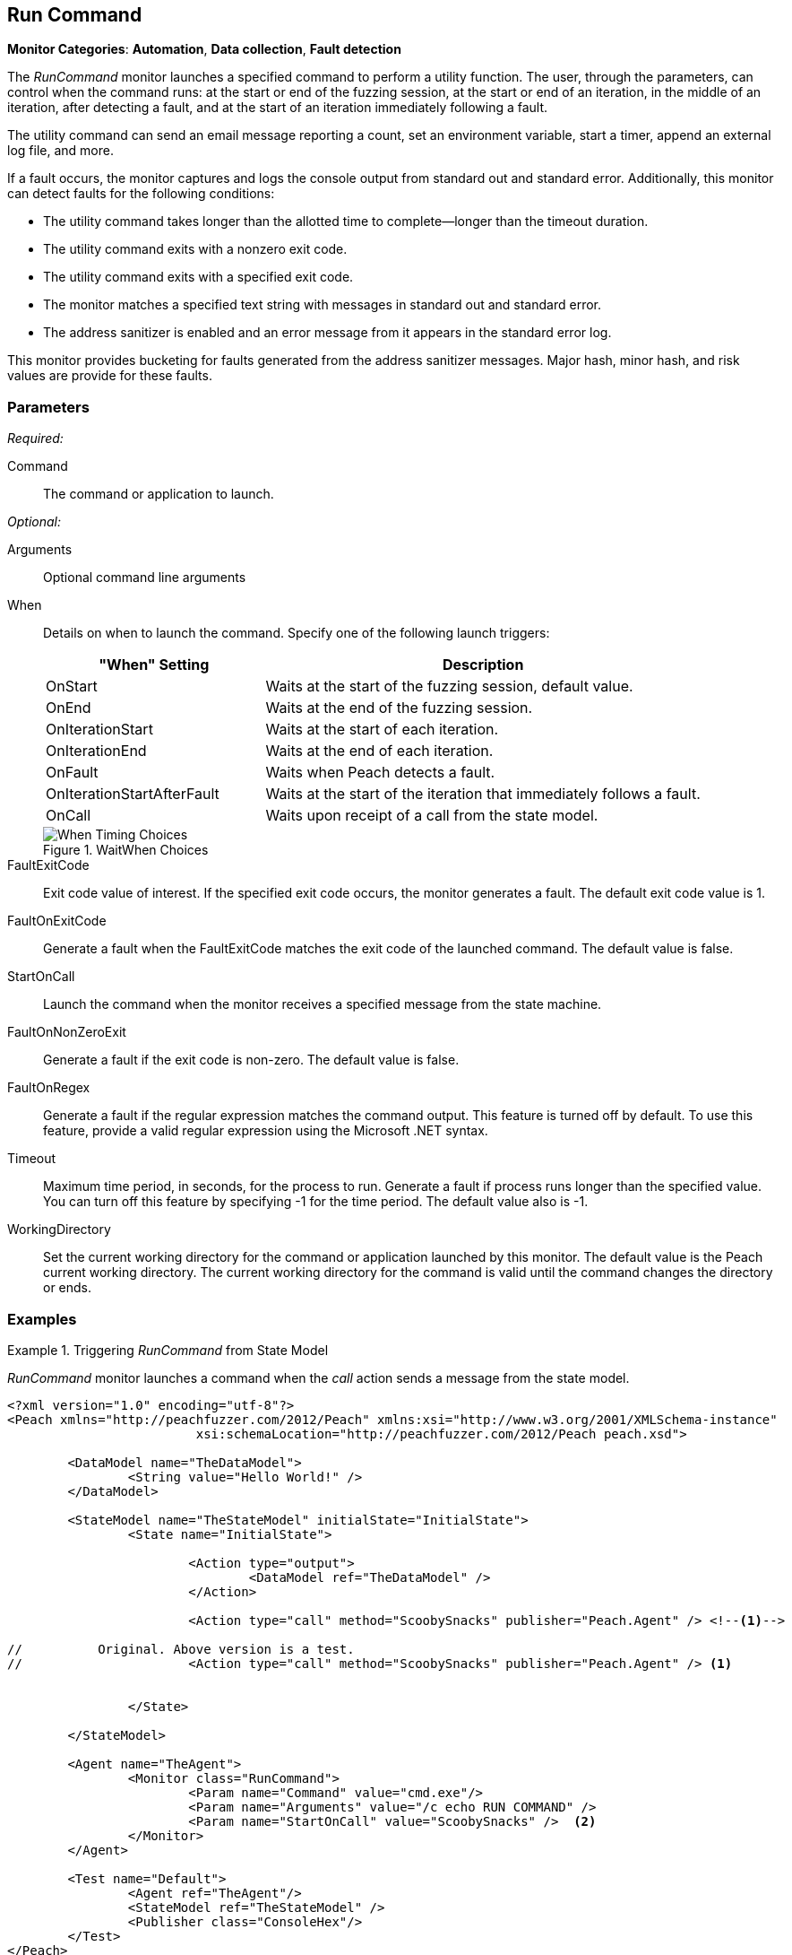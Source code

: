 <<<
[[Monitors_RunCommand]]
== Run Command

*Monitor Categories*: *Automation*, *Data collection*, *Fault detection*

The _RunCommand_ monitor launches a specified command to perform a utility function. The user, through the parameters, can control when the command runs: at the start or end of the fuzzing session, at the start or end of an iteration, in the middle of an iteration, after detecting a fault, and at the start of an iteration immediately following a fault.

The utility command can send an email message reporting a count, set an environment variable, start a timer, append an external log file, and more.

If a fault occurs, the monitor captures and logs the console output from standard out and standard error. Additionally, this monitor can detect faults for the following conditions:

* The utility command takes longer than the allotted time to complete--longer than the
timeout duration.
* The utility command exits with a nonzero exit code.
* The utility command exits with a specified exit code.
* The monitor matches a specified text string with messages in standard out and standard error.
* The address sanitizer is enabled and an error message from it appears in the standard error log.

This monitor provides bucketing for faults generated from the address sanitizer messages. Major hash, minor hash, and risk values are provide for these faults.


=== Parameters

_Required:_

Command:: The command or application to launch.

_Optional:_

Arguments:: Optional command line arguments
When::
+
Details on when to launch the command. Specify one of the following launch triggers:
+
// [horizontal]  Yanked. Labels are too long for spacing.
// OnCall::: Specifies that the command launches from the state model when the monitor receives the _StartOnCall_ message. This is the default setting.
// OnStart::: Launch the command when the fuzzing session starts. The command launches once per session.
// OnEnd::: Launch the command when the fuzzing session stops. The command launches once per session.
// OnIterationStart::: Launch the command at start of each iteration.
// OnIterationEnd::: Launch the command at end of each iteration.
// OnFault::: Launch the command when a fault occurs.
// OnIterationStartAfterFault::: Monitoring occurs following a fault. Note that after the fault occurs, the current iteration completes. Then, at the start of the next iteration, the command launches.
+
[cols="1,2" options="header",halign="center"]
|==========================================================
|"When" Setting              |Description
|OnStart                     |Waits at the start of the fuzzing session, default value.
|OnEnd                       |Waits at the end of the fuzzing session.
|OnIterationStart            |Waits at the start of each iteration.
|OnIterationEnd              |Waits at the end of each iteration.
|OnFault                     |Waits when Peach detects a fault.
|OnIterationStartAfterFault  |Waits at the start of the iteration that immediately follows a fault.
|OnCall                      |Waits upon receipt of a call from the state model.
|==========================================================
+
.WaitWhen Choices
image::{images}/Timings_All.png["When Timing Choices", scalewidth="75%"]

FaultExitCode:: Exit code value of interest. If the specified exit code occurs, the monitor generates a fault. The default exit code value is 1.
FaultOnExitCode:: Generate a fault when the FaultExitCode matches the exit code of the launched command. The default value is false.
StartOnCall:: Launch the command when the monitor receives a specified message from  the state machine.
FaultOnNonZeroExit:: Generate a fault if the exit code is non-zero. The default value is false.
FaultOnRegex:: Generate a fault if the regular expression matches the command output. This feature
is turned off by default. To use this feature, provide a valid regular expression using the Microsoft
.NET syntax.
Timeout:: Maximum time period, in seconds, for the process to run. Generate a fault if process runs
longer than the specified value. You can turn off this feature by specifying -1 for the time period.
The default value also is -1.
WorkingDirectory:: Set the current working directory for the command or application launched by
this monitor. The default value is the Peach current working directory. The current working directory for the command is valid until the command changes the directory or ends.

=== Examples

ifdef::peachug[]


.Generate a fault when the command output is "NO_FAULT" +
====================

This parameter example is from a setup that outputs the string ERROR_NO_FAULT.

[cols="2,4" options="header",halign="center"]
|==========================================================
|Parameter     |Value
|Command       |cmd.exe
|Arguments     |echo ERROR_NO_FAULT
|FaultOnRegex  |NO_FAULT
|==========================================================
====================


.Comparison of Automation Parameters +
====================

This shows some of the variations for the When parameter.

Trigger the command to execute when the State Model "calls ScoobySnacks".
[cols="2,4" options="header",halign="center"]
|==========================================================
|Parameter     |Value
|Command       |cmd.exe
|Arguments     |echo RUN COMMAND
|StartOnCall   |ScoobySnacks
|==========================================================

Run the Command at the start of a fuzzing session.
[cols="2,4" options="header",halign="center"]
|==========================================================
|Parameter     |Value
|Command       |cmd.exe
|Arguments     |/c echo RUN COMMAND
|When          |OnStart
|==========================================================

Run the Command at the end of a fuzzing session.
[cols="2,4" options="header",halign="center"]
|==========================================================
|Parameter     |Value
|Command       |cmd.exe
|Arguments     |/c echo RUN COMMAND
|When          |OnEnd
|==========================================================

Run the Command at the start of each iteration.
[cols="2,4" options="header",halign="center"]
|==========================================================
|Parameter     |Value
|Command       |cmd.exe
|Arguments     |/c echo RUN COMMAND
|When          |OnIterationStart
|==========================================================

Run the Command at the end of each iteration.
[cols="2,4" options="header",halign="center"]
|==========================================================
|Parameter     |Value
|Command       |cmd.exe
|Arguments     |/c echo RUN COMMAND
|When          |OnIterationEnd
|==========================================================

====================

endif::peachug[]


ifndef::peachug[]

.Triggering _RunCommand_ from State Model
=========================================
_RunCommand_ monitor launches a command when the _call_ action sends a message from the state model.

[source,xml]
----
<?xml version="1.0" encoding="utf-8"?>
<Peach xmlns="http://peachfuzzer.com/2012/Peach" xmlns:xsi="http://www.w3.org/2001/XMLSchema-instance"
			 xsi:schemaLocation="http://peachfuzzer.com/2012/Peach peach.xsd">

	<DataModel name="TheDataModel">
		<String value="Hello World!" />
	</DataModel>

	<StateModel name="TheStateModel" initialState="InitialState">
		<State name="InitialState">

			<Action type="output">
				<DataModel ref="TheDataModel" />
			</Action>

			<Action type="call" method="ScoobySnacks" publisher="Peach.Agent" /> <!--1-->

//          Original. Above version is a test.
//			<Action type="call" method="ScoobySnacks" publisher="Peach.Agent" /> <1>


		</State>

	</StateModel>

	<Agent name="TheAgent">
		<Monitor class="RunCommand">
			<Param name="Command" value="cmd.exe"/>
			<Param name="Arguments" value="/c echo RUN COMMAND" />
			<Param name="StartOnCall" value="ScoobySnacks" />  <2>
		</Monitor>
	</Agent>

	<Test name="Default">
		<Agent ref="TheAgent"/>
		<StateModel ref="TheStateModel" />
		<Publisher class="ConsoleHex"/>
	</Test>
</Peach>
----
NOTES
<1> The _method_ attribute must match the _StartOnCall_ parameter.
<2> The _StartOnCall_ parameter.

The preceding XML source produces the following output:

----
> peach -1 --debug example.xml

[[ Peach Pro v3.0.0
[[ Copyright (c) Peach Fuzzer LLC

[*] Test 'Default' starting with random seed 48150.
Peach.Core.Agent.Agent StartMonitor: Monitor RunCommand
Peach.Core.Agent.Agent SessionStarting: Monitor

[R1,-,-] Performing iteration
Peach.Core.Engine runTest: Performing recording iteration.
Peach.Core.Dom.Action Run: Adding action to controlRecordingActionsExecuted
Peach.Core.Dom.Action ActionType.Output
Peach.Core.Publishers.ConsolePublisher start()
Peach.Core.Publishers.ConsolePublisher open()
Peach.Core.Publishers.ConsolePublisher output(12 bytes)
00000000   48 65 6C 6C 6F 20 57 6F  72 6C 64 21               Hello World!
Peach.Core.Dom.Action Run: Adding action to controlRecordingActionsExecuted
Peach.Core.Dom.Action ActionType.Call
Peach.Core.Agent.AgentManager Message: Action.Call => ScoobySnacks
Peach.Core.Agent.Monitors.RunCommand _Start(): Running command cmd.exe with arguments /c echo RUN COMMAND <1>
Peach.Core.Publishers.ConsolePublisher close()
Peach.Core.Engine runTest: context.config.singleIteration == true
Peach.Core.Publishers.ConsolePublisher stop()
Peach.Core.Agent.Agent SessionFinished: Monitor

[*] Test 'Default' finished.
----
NOTE:
<1> Command triggered by action _call_.
=========================================

.OnStart Example
=========================================
_RunCommand_ monitor launches a command using a _when_ value of +OnStart+.

[source,xml]
----
<?xml version="1.0" encoding="utf-8"?>
<Peach xmlns="http://peachfuzzer.com/2012/Peach" xmlns:xsi="http://www.w3.org/2001/XMLSchema-instance"
			 xsi:schemaLocation="http://peachfuzzer.com/2012/Peach peach.xsd">

	<DataModel name="TheDataModel">
		<String value="Hello World!" />
	</DataModel>

	<StateModel name="TheStateModel" initialState="InitialState">
		<State name="InitialState">

			<Action type="output">
				<DataModel ref="TheDataModel" />
			</Action>

		</State>

	</StateModel>

	<Agent name="TheAgent">
		<Monitor class="RunCommand">
			<Param name="Command" value="cmd.exe"/>
			<Param name="Arguments" value="/c echo RUN COMMAND" />
			<Param name="When" value="OnStart" />
		</Monitor>
	</Agent>

	<Test name="Default">
		<Agent ref="TheAgent"/>
		<StateModel ref="TheStateModel" />
		<Publisher class="ConsoleHex"/>
	</Test>
</Peach>
----

The preceding XML source produces the following output:

----
> peach -1 --debug example.xml

[[ Peach Pro v3.0.0
[[ Copyright (c) Peach Fuzzer LLC
Peach.Core.Engine runTest: context.config.range == true, start: 1, stop: 1

[*] Test 'Default' starting with random seed 46690.
Peach.Core.Agent.Agent StartMonitor: Monitor RunCommand
Peach.Core.Agent.Agent SessionStarting: Monitor
Peach.Core.Agent.Monitors.RunCommand _Start(): Running command cmd.exe with arguments /c echo RUN COMMAND <1>

[R1,-,-] Performing iteration
Peach.Core.Engine runTest: Performing recording iteration.
Peach.Core.Dom.Action Run: Adding action to controlRecordingActionsExecutedPeach.Core.Dom.Action ActionType.Output
Peach.Core.Publishers.ConsolePublisher start()
Peach.Core.Publishers.ConsolePublisher open()
Peach.Core.Publishers.ConsolePublisher output(12 bytes)
00000000   48 65 6C 6C 6F 20 57 6F  72 6C 64 21               Hello World!
Peach.Core.Publishers.ConsolePublisher close()

[1,1,0:00:00.386] Performing iteration
[*] Fuzzing: TheDataModel.DataElement_0
[*] Mutator: DataElementSwapNearNodesMutator
Peach.Core.MutationStrategies.RandomStrategy Action_Starting: Fuzzing: TheDataModel.DataElement_0
Peach.Core.MutationStrategies.RandomStrategy Action_Starting: Mutator: DataElementSwapNearNodesMutator
Peach.Core.Dom.Action ActionType.Output
Peach.Core.Publishers.ConsolePublisher open()
Peach.Core.Publishers.ConsolePublisher output(12 bytes)
00000000   48 65 6C 6C 6F 20 57 6F  72 6C 64 21               Hello World!
Peach.Core.Publishers.ConsolePublisher close()
Peach.Core.Publishers.ConsolePublisher stop()
Peach.Core.Agent.Agent SessionFinished: Monitor

[*] Test 'Default' finished.
----
NOTE:
<1> Command executed.

=========================================

.OnEnd Example
=========================================
_RunCommand_ monitor launches a command using a _when_ value of +OnEnd+.

[source,xml]
----
<?xml version="1.0" encoding="utf-8"?>
<Peach xmlns="http://peachfuzzer.com/2012/Peach" xmlns:xsi="http://www.w3.org/2001/XMLSchema-instance"
			 xsi:schemaLocation="http://peachfuzzer.com/2012/Peach peach.xsd">

	<DataModel name="TheDataModel">
		<String value="Hello World!" />
	</DataModel>

	<StateModel name="TheStateModel" initialState="InitialState">
		<State name="InitialState">

			<Action type="output">
				<DataModel ref="TheDataModel" />
			</Action>

		</State>

	</StateModel>

	<Agent name="TheAgent">
		<Monitor class="RunCommand">
			<Param name="Command" value="cmd.exe"/>
			<Param name="Arguments" value="/c echo RUN COMMAND" />
			<Param name="When" value="OnEnd" />
		</Monitor>
	</Agent>

	<Test name="Default">
		<Agent ref="TheAgent"/>
		<StateModel ref="TheStateModel" />
		<Publisher class="ConsoleHex"/>
	</Test>
</Peach>
----

The preceding XML produces the following output:

----
> peach -1 --debug example.xml

[[ Peach Pro v3.0.0
[[ Copyright (c) Peach Fuzzer LLC
Peach.Core.Engine runTest: context.config.range == true, start: 1, stop: 1

[*] Test 'Default' starting with random seed 16446.
Peach.Core.Agent.Agent StartMonitor: Monitor RunCommand
Peach.Core.Agent.Agent SessionStarting: Monitor

[R1,-,-] Performing iteration
Peach.Core.Engine runTest: Performing recording iteration.
Peach.Core.Dom.Action Run: Adding action to controlRecordingActionsExecutedPeach.Core.Dom.Action ActionType.Output
Peach.Core.Publishers.ConsolePublisher start()
Peach.Core.Publishers.ConsolePublisher open()
Peach.Core.Publishers.ConsolePublisher output(12 bytes)
00000000   48 65 6C 6C 6F 20 57 6F  72 6C 64 21               Hello World!
Peach.Core.Publishers.ConsolePublisher close()

[1,1,0:00:00.384] Performing iteration
[*] Fuzzing: TheDataModel.DataElement_0
[*] Mutator: DataElementSwapNearNodesMutator
Peach.Core.MutationStrategies.RandomStrategy Action_Starting: Fuzzing: TheDataModel.DataElement_0
Peach.Core.MutationStrategies.RandomStrategy Action_Starting: Mutator: DataElementSwapNearNodesMutator
Peach.Core.Dom.Action ActionType.Output
Peach.Core.Publishers.ConsolePublisher open()
Peach.Core.Publishers.ConsolePublisher output(12 bytes)
00000000   48 65 6C 6C 6F 20 57 6F  72 6C 64 21               Hello World!
Peach.Core.Publishers.ConsolePublisher close()
Peach.Core.Publishers.ConsolePublisher stop()
Peach.Core.Agent.Agent SessionFinished: Monitor
Peach.Core.Agent.Monitors.RunCommand _Start(): Running command cmd.exe with arguments /c echo RUN COMMAND <1>

[*] Test 'Default' finished.
----
NOTE:
<1> Command executed.
=========================================

.OnIterationStart Example
=========================================
_RunCommand_ monitor launches a command using a _when_ value of +OnIterationStart+.

[source,xml]
----
<?xml version="1.0" encoding="utf-8"?>
<Peach xmlns="http://peachfuzzer.com/2012/Peach" xmlns:xsi="http://www.w3.org/2001/XMLSchema-instance"
			 xsi:schemaLocation="http://peachfuzzer.com/2012/Peach peach.xsd">

	<DataModel name="TheDataModel">
		<String value="Hello World!" />
	</DataModel>

	<StateModel name="TheStateModel" initialState="InitialState">
		<State name="InitialState">

			<Action type="output">
				<DataModel ref="TheDataModel" />
			</Action>

		</State>

	</StateModel>

	<Agent name="TheAgent">
		<Monitor class="RunCommand">
			<Param name="Command" value="cmd.exe"/>
			<Param name="Arguments" value="/c echo RUN COMMAND" />
			<Param name="When" value="OnIterationStart" />
		</Monitor>
	</Agent>

	<Test name="Default">
		<Agent ref="TheAgent"/>
		<StateModel ref="TheStateModel" />
		<Publisher class="ConsoleHex"/>
	</Test>
</Peach>
----

The preceding XML produces the following output:

----
> peach -1 --debug example.xml

[[ Peach Pro v3.0.0
[[ Copyright (c) Peach Fuzzer LLC
Peach.Core.Engine runTest: context.config.range == true, start: 1, stop: 1

[*] Test 'Default' starting with random seed 11594.
Peach.Core.Agent.Agent StartMonitor: Monitor RunCommand
Peach.Core.Agent.Agent SessionStarting: Monitor

[R1,-,-] Performing iteration
Peach.Core.Engine runTest: Performing recording iteration.
Peach.Core.Agent.Monitors.RunCommand _Start(): Running command cmd.exe with arguments /c echo RUN COMMAND <1>
Peach.Core.Dom.Action Run: Adding action to controlRecordingActionsExecuted
Peach.Core.Dom.Action ActionType.Output
Peach.Core.Publishers.ConsolePublisher start()
Peach.Core.Publishers.ConsolePublisher open()
Peach.Core.Publishers.ConsolePublisher output(12 bytes)
00000000   48 65 6C 6C 6F 20 57 6F  72 6C 64 21               Hello World!
Peach.Core.Publishers.ConsolePublisher close()

[1,1,0:00:00.406] Performing iteration
Peach.Core.Agent.Monitors.RunCommand _Start(): Running command cmd.exe with arguments /c echo RUN COMMAND <2>
[*] Fuzzing: TheDataModel.DataElement_0
[*] Mutator: DataElementDuplicateMutator
Peach.Core.MutationStrategies.RandomStrategy Action_Starting: Fuzzing: TheDataModel.DataElement_0
Peach.Core.MutationStrategies.RandomStrategy Action_Starting: Mutator: DataElementDuplicateMutator
Peach.Core.Dom.Action ActionType.Output
Peach.Core.Publishers.ConsolePublisher open()
Peach.Core.Publishers.ConsolePublisher output(12 bytes)
00000000   48 65 6C 6C 6F 20 57 6F  72 6C 64 21               Hello World!
Peach.Core.Publishers.ConsolePublisher close()
Peach.Core.Publishers.ConsolePublisher stop()
Peach.Core.Agent.Agent SessionFinished: Monitor

[*] Test 'Default' finished.
----
NOTES:
<1> Command executed.
<2> Command executed.
=========================================

.OnIterationEnd Example
=========================================
_RunCommand_ monitor launches a command using a _when_ value of +OnIterationEnd+.

[source,xml]
----
<?xml version="1.0" encoding="utf-8"?>
<Peach xmlns="http://peachfuzzer.com/2012/Peach" xmlns:xsi="http://www.w3.org/2001/XMLSchema-instance"
			 xsi:schemaLocation="http://peachfuzzer.com/2012/Peach peach.xsd">

	<DataModel name="TheDataModel">
		<String value="Hello World!" />
	</DataModel>

	<StateModel name="TheStateModel" initialState="InitialState">
		<State name="InitialState">

			<Action type="output">
				<DataModel ref="TheDataModel" />
			</Action>

		</State>

	</StateModel>

	<Agent name="TheAgent">
		<Monitor class="RunCommand">
			<Param name="Command" value="cmd.exe"/>
			<Param name="Arguments" value="/c echo RUN COMMAND" />
			<Param name="When" value="OnIterationEnd" />
		</Monitor>
	</Agent>

	<Test name="Default">
		<Agent ref="TheAgent"/>
		<StateModel ref="TheStateModel" />
		<Publisher class="ConsoleHex"/>
	</Test>
</Peach>
----

The preceding XML source produces the following output:

----
> peach -1 --debug example.xml

[[ Peach Pro v3.0.0
[[ Copyright (c) Peach Fuzzer LLC
Peach.Core.Engine runTest: context.config.range == true, start: 1, stop: 1

[*] Test 'Default' starting with random seed 18641.
Peach.Core.Agent.Agent StartMonitor: Monitor RunCommand
Peach.Core.Agent.Agent SessionStarting: Monitor

[R1,-,-] Performing iteration
Peach.Core.Engine runTest: Performing recording iteration.
Peach.Core.Dom.Action Run: Adding action to controlRecordingActionsExecuted
Peach.Core.Dom.Action ActionType.Output
Peach.Core.Publishers.ConsolePublisher start()
Peach.Core.Publishers.ConsolePublisher open()
Peach.Core.Publishers.ConsolePublisher output(12 bytes)
00000000   48 65 6C 6C 6F 20 57 6F  72 6C 64 21               Hello World!
Peach.Core.Publishers.ConsolePublisher close()
Peach.Core.Agent.Monitors.RunCommand _Start(): Running command cmd.exe with arguments /c echo RUN COMMAND <1>

[1,1,0:00:00.41] Performing iteration
[*] Fuzzing: TheDataModel.DataElement_0
[*] Mutator: StringCaseMutator
Peach.Core.MutationStrategies.RandomStrategy Action_Starting: Fuzzing: TheDataModel.DataElement_0
Peach.Core.MutationStrategies.RandomStrategy Action_Starting: Mutator: StringCaseMutator
Peach.Core.Dom.Action ActionType.Output
Peach.Core.Publishers.ConsolePublisher open()
Peach.Core.Publishers.ConsolePublisher output(12 bytes)
00000000   68 65 6C 6C 6F 20 77 6F  72 6C 64 21               hello world!
Peach.Core.Publishers.ConsolePublisher close()
Peach.Core.Agent.Monitors.RunCommand _Start(): Running command cmd.exe with arguments /c echo RUN COMMAND <2>
Peach.Core.Publishers.ConsolePublisher stop()
Peach.Core.Agent.Agent SessionFinished: Monitor

[*] Test 'Default' finished.
----
NOTES:
<1> Command executed.
<2> Command executed.
=========================================

endif::peachug[]
